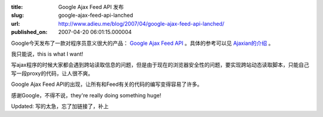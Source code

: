 :title: Google Ajax Feed API 发布
:slug: google-ajax-feed-api-lanched
:url: http://www.adieu.me/blog/2007/04/google-ajax-feed-api-lanched/
:published_on: 2007-04-20 06:01:15.000004

Google今天发布了一款对程序员意义很大的产品： `Google Ajax Feed API <http://code.google.com/apis/ajaxfeeds/index.html>`_ 。具体的参考可以见 `Ajaxian的介绍 <http://ajaxian.com/archives/google-announces-new-ajax-feed-api>`_ 。

我只能说，this is what I want!

写ajax程序的时候大家都会遇到跨站读取信息的问题，但是由于现在的浏览器安全性的问题，要实现跨站动态读取脚本，只能自己写一段proxy的代码，让人很不爽。

Google Ajax Feed API的出现，让所有和Feed有关的代码的编写变得容易了许多。

感谢Google，不得不说，they're really doing something huge!

Updated: 写的太急，忘了加链接了，补上
